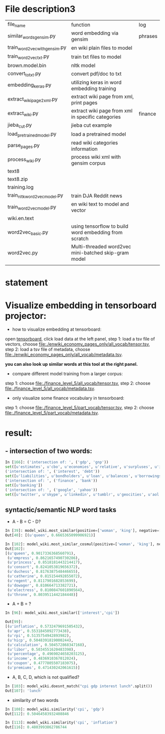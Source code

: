 * File description3
| file_name                     | function                                              | log     |
| similar_words_gensim.py       | word embedding via gensim                             | phrases |
| train_word2vec_with_gensim.py | en wiki plain files to model                          |         |
| train_word2vec_txt.py         | train txt files to model                              |         |
| brown.model.bin               | nltk model                                            |         |
| convert_to_txt.py             | convert pdf/doc to txt                                |         |
| embedding_keras.py            | utilizing keras in word embedding training            |         |
| extract_wiki_page2xml.py      | extract wiki page from xml, print pages               |         |
| extract_wiki.py               | extract wiki page from xml in specific categories     | finance |
| jieba_cut.py                  | jieba cut example                                     |         |
| load_pre_trained_model.py     | load a pretrained model                               |         |
| parse_pages.py                | read wiki categories information                      |         |
| process_wiki.py               | process wiki xml with gensim corpus                   |         |
| text8                         |                                                       |         |
| text8.zip                     |                                                       |         |
| training.log                  |                                                       |         |
| train_nltk_word2vec_model.py  | train DJA Reddit news                                 |         |
| train_word2vec_model.py       | en wiki text to model and vector                      |         |
| wiki.en.text                  |                                                       |         |
| word2vec_basic.py             | using tensorflow to build word embedding from scratch |         |
| word2vec.py                   | Multi-threaded word2vec mini-batched skip-gram model  |         |
|                               |                                                       |         |
* statement
* Visualize embedding in tensorboard projector:
- how to visualize embedding at tensorboard:
open [[https://projector.tensorflow.org][tensorboard]], click load data at the left panel, step 1: load a tsv file of vectors, choose [[file:./enwiki_economy_pages_only/all_vocab/tensor.tsv]], step 2: load a tsv file of metadata, choose [[file:./enwiki_economy_pages_only/all_vocab/metadata.tsv]].

*you can also look up similar words at this tool at the right panel.*
- compare different model training from a larger corpus:
step 1: choose [[file:./finance_level_5/all_vocab/tensor.tsv]], step 2: choose [[file:./finance_level_5/all_vocab/metadata.tsv]].
- only visualize some finance vocabulary in tensorboard:
step 1: choose [[file:./finance_level_5/part_vocab/tensor.tsv]], step 2: choose [[file:./finance_level_5/part_vocab/metadata.tsv]].

* result:
** - intersection of two words:
#+BEGIN_SRC python
In [166]: ('intersection of: ', ('gdp', 'gnp'))
set([u'estimates', u'cbo', u'economies', u'relative', u'surpluses', u'inequality', u'gross', u'expenditures', u'ratio', u'consumption', u'incomes', u'projected', u'forecast', u'nominal', u'deficit', u'gdps', u'economy', u'coefficient', u'exports', u'gini', u'outlays', u'expenditure', u'cpi', u'gni', u'deficits', u'capita', u'growth', u'output', u'revenues'])
('intersection of: ', ('interest', 'debt'))
set([u'liabilities', u'bondholders', u'loan', u'balances', u'borrowings', u'mbs', u'creditor', u'mortgage', u'indebtedness', u'debts', u'unsecured', u'collateral', u'repayments', u'repayment', u'bonds', u'borrower', u'loans', u'borrowers', u'refinancing', u'default', u'borrowing', u'mortgages', u'defaults'])
('intersection of: ', ('finance', 'bank'))
set([u'banking'])
('intersection of: ', ('google', 'yahoo'))
set([u'twitter', u'skype', u'linkedin', u'tumblr', u'geocities', u'aol', u'gmail', u'spotify', u'pinterest', u'adwords', u'myspace', u'airbnb', u'foursquare', u'wordpress', u'doubleclick', u'adsense', u'whatsapp', u'flickr', u'baidu', u'hotmail', u'quora', u'facebook', u'snapchat', u'dropbox', u'netscape', u'bing', u'ebay'])

#+END_SRC
** syntactic/semantic NLP word tasks
- A - B = C - D?
#+BEGIN_SRC python
In [39]: model_wiki.most_similar(positive=['woman', 'king'], negative=['man'], topn=1)
Out[40]: [(u'queen', 0.6665365099906921)]

In [102]: model_wiki.most_similar_cosmul(positive=['woman', 'king'], negative=['man'], topn=10)
Out[102]:
[(u'queen', 0.9017336368560791),
 (u'empress', 0.8621657490730286),
 (u'princess', 0.8518181443214417),
 (u'consort', 0.8241053819656372),
 (u'duchess', 0.8176387548446655),
 (u'catherine', 0.815154492855072),
 (u'regent', 0.8117901682853699),
 (u'dowager', 0.810664713382721),
 (u'electress', 0.8100847601890564),
 (u'throne', 0.8039511442184448)]
#+END_SRC

- A + B = ?
#+BEGIN_SRC python
In [96]: model_wiki.most_similar(['interest','cpi'])

Out[99]:
[(u'inflation', 0.5732479691505432),
 (u'apr', 0.5531845092773438),
 (u'rpi', 0.5135754942893982),
 (u'hicp', 0.5048391819000244),
 (u'calculation', 0.504572868347168),
 (u'libor', 0.5034551620483398),
 (u'percentage', 0.4969024658203125),
 (u'income', 0.4836910367012024),
 (u'coupon', 0.4777805507183075),
 (u'premiums', 0.471430242061615)]

#+END_SRC

- A, B, C, D, which is not qualified?
#+BEGIN_SRC python
In [103]: model_wiki.doesnt_match("cpi gdp interest lunch".split())
Out[107]: 'lunch'
#+END_SRC

- similarity of two words
#+BEGIN_SRC python
In [108]: model_wiki.similarity('cpi', 'gdp')
Out[112]: 0.50464583932408846

In [113]: model_wiki.similarity('cpi', 'inflation')
Out[116]: 0.4803993862786744
#+END_SRC
